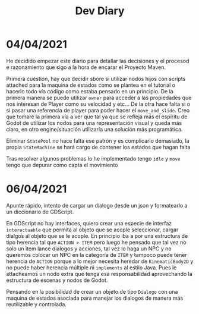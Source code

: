#+TITLE: Dev Diary


* 04/04/2021
He decidido empezar este diario para detallar las decisiones y el procesod e razonamiento que sigo a la hora de encarar el Proyecto Maven.

Primera cuestión, hay que decidir sbore si utilizar nodos hijos con scripts attached para la maquina de estados como se plantea en el tutorial o hacerlo todo vía código como estaba pensado en un principio. De la primera manera se puede utilizar =owner= para acceder a las propiedades que nos interesan de Player como su velocidad y etc... De la otra hace falta si o si pasar una referencia de player para poder hacer el =move_and_slide=. Creo que tomaré la primera vía a ver que tal ya que se refleja más el espíritu de Godot de utilizar los nodos para una representación visual y queda más claro, en otro engine/situación utilizaría una solución más programática.

Eliminar =StatePool= no hace falta ese patrón y es complicarlo demasiado, la propia =StateMachine= se hará cargo de contener los estados que hagan falta

Tras resolver algunos problemas lo he implementado tengo =idle= y =move= tengo que depurar como capta el movimiento


* 06/04/2021
Apunte rápido, intento de cargar un dialogo desde un json y formatearlo a un diccionario de GDScript.

En GDScript no hay interfaces, quiero crear una especie de interfaz =interactuable= que permita al objeto que se acople seleccionar, cargar dialgos al objeto que se le acople. En principio iba a por una estructura de tipo herencia tal que =ACTION > ITEM= pero luego he pensado que tal vez no solo un item lance dialogos y acciones, tal vez lo haga un NPC y no queremos colocar un NPC en la categoría de =ITEM= y tampoco puede tener herencia de =ACTION= porque a lo mejor necesita heredar de =KinematicBody2D= y no puede haber herencia múltiple ni =implements= al estilo Java. Pues le attacheamos un nodo extra que tenga esa responsabilidad aprovechando la estructura de escenas y nodos de Godot.

Pensando en la posibilidad de crear un objeto de tipo =Dialogo= con una maquina de estados asociada para manejar los dialogos de manera más reutilizable y controlada.
